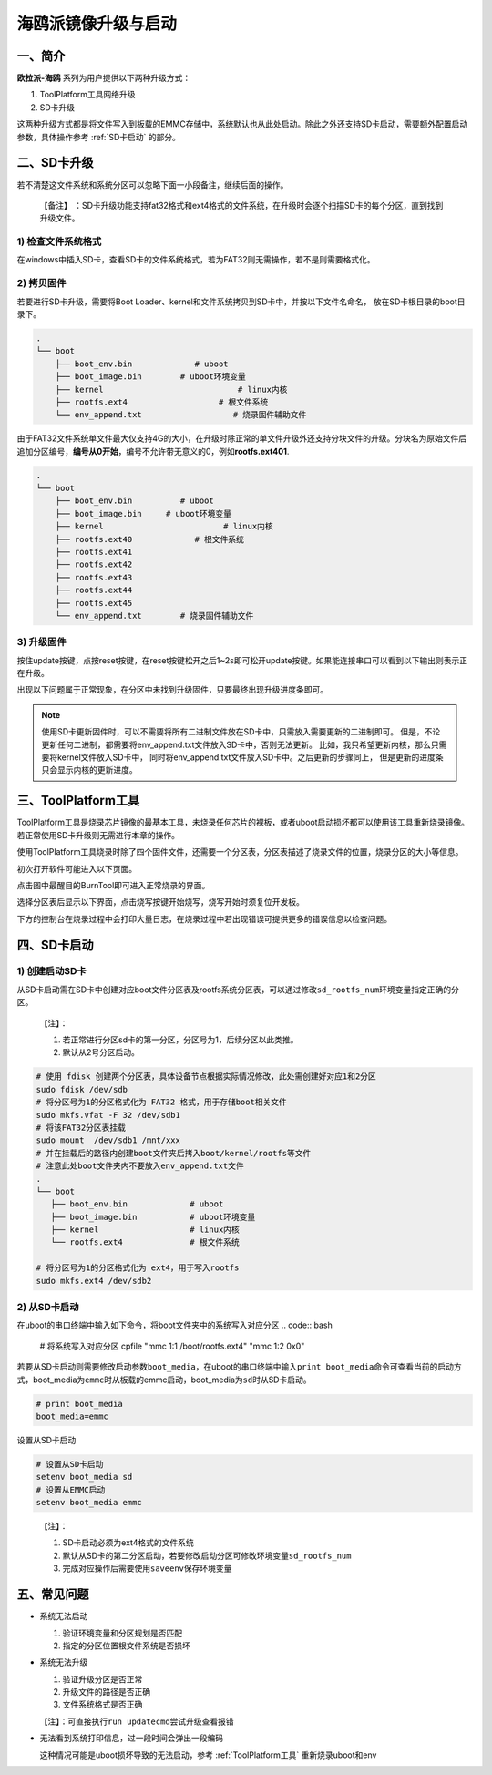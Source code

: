 .. _hieuler_update:

海鸥派镜像升级与启动
============================

一、简介
--------

**欧拉派-海鸥** 系列为用户提供以下两种升级方式：

1. ToolPlatform工具网络升级

2. SD卡升级

这两种升级方式都是将文件写入到板载的EMMC存储中，系统默认也从此处启动。除此之外还支持SD卡启动，需要额外配置启动参数，具体操作参考 :ref:`SD卡启动` 的部分。

二、SD卡升级
------------

若不清楚这文件系统和系统分区可以忽略下面一小段备注，继续后面的操作。

   【备注】
   ：SD卡升级功能支持fat32格式和ext4格式的文件系统，在升级时会逐个扫描SD卡的每个分区，直到找到升级文件。

1) 检查文件系统格式
~~~~~~~~~~~~~~~~~~~

在windows中插入SD卡，查看SD卡的文件系统格式，若为FAT32则无需操作，若不是则需要格式化。

.. image:: update.image/image-20240117160750190.png

2) 拷贝固件
~~~~~~~~~~~

若要进行SD卡升级，需要将Boot Loader、kernel和文件系统拷贝到SD卡中，并按以下文件名命名，
放在SD卡根目录的boot目录下。

.. code:: 

   .
   └── boot
       ├── boot_env.bin             # uboot
       ├── boot_image.bin        # uboot环境变量
       ├── kernel                            # linux内核
       ├── rootfs.ext4                   # 根文件系统
       └── env_append.txt                   # 烧录固件辅助文件

由于FAT32文件系统单文件最大仅支持4G的大小，在升级时除正常的单文件升级外还支持分块文件的升级。分块名为原始文件后追加分区编号，\ **编号从0开始**\ ，编号不允许带无意义的0，例如\ **rootfs.ext401**.

.. code:: 

   .
   └── boot
       ├── boot_env.bin          # uboot
       ├── boot_image.bin     # uboot环境变量
       ├── kernel                         # linux内核
       ├── rootfs.ext40             # 根文件系统
       ├── rootfs.ext41
       ├── rootfs.ext42
       ├── rootfs.ext43
       ├── rootfs.ext44
       ├── rootfs.ext45
       └── env_append.txt        # 烧录固件辅助文件

3) 升级固件
~~~~~~~~~~~

按住update按键，点按reset按键，在reset按键松开之后1~2s即可松开update按键。如果能连接串口可以看到以下输出则表示正在升级。

.. image:: update.image/image-20240117161546287.png

出现以下问题属于正常现象，在分区中未找到升级固件，只要最终出现升级进度条即可。

.. image:: update.image/image-20240118094323958.png

.. note::

   使用SD卡更新固件时，可以不需要将所有二进制文件放在SD卡中，只需放入需要更新的二进制即可。
   但是，不论更新任何二进制，都需要将env_append.txt文件放入SD卡中，否则无法更新。
   比如，我只希望更新内核，那么只需要将kernel文件放入SD卡中，
   同时将env_append.txt文件放入SD卡中。之后更新的步骤同上，
   但是更新的进度条只会显示内核的更新进度。

.. _ToolPlatform工具:

三、ToolPlatform工具
--------------------

ToolPlatform工具是烧录芯片镜像的最基本工具，未烧录任何芯片的裸板，或者uboot启动损坏都可以使用该工具重新烧录镜像。若正常使用SD卡升级则无需进行本章的操作。

使用ToolPlatform工具烧录时除了四个固件文件，还需要一个分区表，分区表描述了烧录文件的位置，烧录分区的大小等信息。

.. image:: update.image/image-20240109190816122.png

初次打开软件可能进入以下页面。

.. image:: update.image/image-20240109191016753.png

点击图中最醒目的BurnTool即可进入正常烧录的界面。

.. image:: update.image/image-20240109191644850.png

选择分区表后显示以下界面，点击烧写按键开始烧写，烧写开始时须复位开发板。

.. image:: update.image/image-20240109191741414.png

下方的控制台在烧录过程中会打印大量日志，在烧录过程中若出现错误可提供更多的错误信息以检查问题。

.. image:: update.image/image-20240117160750191.png

.. _SD卡启动:

四、SD卡启动
------------

1) 创建启动SD卡
~~~~~~~~~~~~~~~

从SD卡启动需在SD卡中创建对应boot文件分区表及rootfs系统分区表，可以通过修改\ ``sd_rootfs_num``\ 环境变量指定正确的分区。

   【注】：

   1. 若正常进行分区sd卡的第一分区，分区号为1，后续分区以此类推。

   2. 默认从2号分区启动。

.. code:: bash

   # 使用 fdisk 创建两个分区表，具体设备节点根据实际情况修改，此处需创建好对应1和2分区
   sudo fdisk /dev/sdb
   # 将分区号为1的分区格式化为 FAT32 格式，用于存储boot相关文件
   sudo mkfs.vfat -F 32 /dev/sdb1
   # 将该FAT32分区表挂载
   sudo mount  /dev/sdb1 /mnt/xxx
   # 并在挂载后的路径内创建boot文件夹后拷入boot/kernel/rootfs等文件
   # 注意此处boot文件夹内不要放入env_append.txt文件
   .
   └── boot
      ├── boot_env.bin             # uboot
      ├── boot_image.bin           # uboot环境变量
      ├── kernel                   # linux内核
      └── rootfs.ext4              # 根文件系统

   # 将分区号为1的分区格式化为 ext4，用于写入rootfs
   sudo mkfs.ext4 /dev/sdb2

2) 从SD卡启动
~~~~~~~~~~~~~

在uboot的串口终端中输入如下命令，将boot文件夹中的系统写入对应分区
.. code:: bash
   # 将系统写入对应分区
   cpfile "mmc 1:1 /boot/rootfs.ext4" "mmc 1:2 0x0"


若要从SD卡启动则需要修改启动参数\ ``boot_media``\ ，在uboot的串口终端中输入\ ``print boot_media``\ 命令可查看当前的启动方式，boot_media为\ ``emmc``\ 时从板载的emmc启动，boot_media为\ ``sd``\ 时从SD卡启动。

.. code:: 

   # print boot_media
   boot_media=emmc

设置从SD卡启动

.. code:: bash

   # 设置从SD卡启动
   setenv boot_media sd
   # 设置从EMMC启动
   setenv boot_media emmc

..

   【注】：

   1. SD卡启动必须为ext4格式的文件系统

   2. 默认从SD卡的第二分区启动，若要修改启动分区可修改环境变量\ ``sd_rootfs_num``

   3. 完成对应操作后需要使用\ ``saveenv``\ 保存环境变量

五、常见问题
------------

-  系统无法启动

   1. 验证环境变量和分区规划是否匹配

   2. 指定的分区位置根文件系统是否损坏

-  系统无法升级

   1. 验证升级分区是否正常

   2. 升级文件的路径是否正确

   3. 文件系统格式是否正确

   【注】：可直接执行\ ``run updatecmd``\ 尝试升级查看报错

-  无法看到系统打印信息，过一段时间会弹出一段编码

   这种情况可能是uboot损坏导致的无法启动，参考 :ref:`ToolPlatform工具` 重新烧录uboot和env

   .. image:: update.image/image-20240118173740655.png


